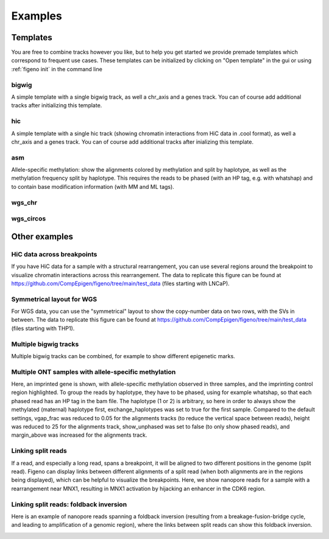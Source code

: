 
Examples
==================================

Templates
---------

You are free to combine tracks however you like, but to help you get started we provide premade templates which correspond to frequent use cases. These templates can be initialized by clicking on "Open template" in the gui or using :ref:`figeno init` in the command line

bigwig
^^^^^^

A simple template with a single bigwig track, as well a chr_axis and a genes track. You can of course add additional tracks after initializing this template.

.. image:: images/template_bigwig.png 

.. toggle:: 
   
  .. code:: json
  
  	{
  		"general": {
  			"layout": "horizontal",
  			"reference": "hg19"
  		},
  		"output": {
  			"file": "figure_bigwig.png",
  			"dpi": 400,
  			"width": 180
  		},
  		"regions": [
  			{
  				"chr": "12",
  				"start": 11800000,
  				"end": 12100000,
  				"color": "#f4a460"
  			}
  		],
  		"highlights": [],
  		"tracks": [
  			{
  				"type": "bigwig",
  				"file": "/path/to/xxx.bigWig",
  				"height": 10,
  				"margin_above": 1.5,
  				"bounding_box": false,
  				"fontscale": 1,
  				"label": "",
  				"label_rotate": false,
  				"color": "#2980b9",
  				"n_bins": 500,
  				"scale": "auto",
  				"scale_pos": "corner"
  			},
  			{
  				"type": "genes",
  				"height": 10,
  				"margin_above": 1.5,
  				"bounding_box": false,
  				"fontscale": 1,
  				"label": "",
  				"label_rotate": false,
  				"style": "default",
  				"collapsed": true,
  				"only_protein_coding": true,
  				"exon_color": "#2980b9",
  				"genes": "auto"
  			},
  			{
  				"type": "chr_axis",
  				"height": 10,
  				"margin_above": 1.5,
  				"bounding_box": false,
  				"fontscale": 1,
  				"label": "",
  				"label_rotate": false,
  				"style": "default",
  				"unit": "kb",
  				"ticklabels_pos": "below",
  				"ticks_interval": "auto"
  			}
  		]
  	}

hic
^^^

A simple template with a single hic track (showing chromatin interactions from HiC data in .cool format), as well a chr_axis and a genes track. You can of course add additional tracks after inializing this template.

.. image:: images/template_hic.png 

.. toggle:: 

  .. code:: json
  
  	{
  		"general": {
  			"layout": "horizontal",
  			"reference": "hg19"
  		},
  		"output": {
  			"file": "figure_hic.png",
  			"dpi": 400,
  			"width": 180
  		},
  		"regions": [
  			{
  				"chr": "12",
  				"start": 11500000,
  				"end": 12500000,
  				"color": "#f4a460"
  			}
  		],
  		"highlights": [],
  		"tracks": [
  			{
  				"type": "hic",
  				"file": "/path/to/xxx.cool",
  				"height": 50,
  				"margin_above": 1.5,
  				"bounding_box": true,
  				"fontscale": 1,
  				"label": "",
  				"label_rotate": false,
  				"color_map": "red",
  				"pixel_border": false,
  				"upside_down": false,
  				"max_dist": 700,
  				"extend": true,
  				"interactions_across_regions": true,
  				"double_interactions_across_regions": true
  			},
  			{
  				"type": "genes",
  				"height": 10,
  				"margin_above": 1.5,
  				"bounding_box": false,
  				"fontscale": 1,
  				"label": "",
  				"label_rotate": false,
  				"style": "default",
  				"collapsed": true,
  				"only_protein_coding": true,
  				"exon_color": "#2980b9",
  				"genes": "auto"
  			},
  			{
  				"type": "chr_axis",
  				"height": 10,
  				"margin_above": 1.5,
  				"bounding_box": false,
  				"fontscale": 1,
  				"label": "",
  				"label_rotate": false,
  				"style": "default",
  				"unit": "kb",
  				"ticklabels_pos": "below",
  				"ticks_interval": "auto"
  			}
  		]
  	}

asm
^^^

Allele-specific methylation: show the alignments colored by methylation and split by haplotype, as well as the methylation frequency split by haplotype. This requires the reads to be phased (with an HP tag, e.g. with whatshap) and to contain base modification information (with MM and ML tags).

.. image:: images/template_asm.png 

.. toggle:: 

  .. code:: json
  
  	{
  		"general": {
  			"layout": "horizontal",
  			"reference": "hg19"
  		},
  		"output": {
  			"file": "template_asm.png",
  			"dpi": 400,
  			"width": 180
  		},
  		"regions": [
  			{
  				"chr": "7",
  				"start": 156795000,
  				"end": 156820000,
  				"color": "#f4a460"
  			}
  		],
  		"highlights": [],
  		"tracks": [
  			{
  				"type": "alignments",
  				"file": "/path/to/xxx.bam",
  				"height": 50,
  				"margin_above": 1.5,
  				"bounding_box": false,
  				"fontscale": 1,
  				"label": "",
  				"label_rotate": false,
  				"hgap_bp": 30,
  				"vgap_frac": 0.3,
  				"read_color": "#cccccc",
  				"splitread_color": "#999999",
  				"link_splitreads": false,
  				"min_splitreads_breakpoints": 2,
  				"group_by": "haplotype",
  				"show_unphased": true,
  				"exchange_haplotypes": false,
  				"show_haplotype_colors": true,
  				"haplotype_colors": [
  					"#27ae60",
  					"#e67e22",
  					"#808080"
  				],
  				"haplotype_labels": [
  					"HP1",
  					"HP2",
  					"Unphased"
  				],
  				"color_by": "basemod",
  				"color_unmodified": "#0f57e5",
  				"basemods": [
  					[
  						"C",
  						"m",
  						"#f40202"
  					]
  				],
  				"fix_hardclip_basemod": false
  			},
  			{
  				"type": "basemod_freq",
  				"height": 20,
  				"margin_above": 1.5,
  				"bounding_box": true,
  				"fontscale": 1,
  				"label": "Methylation freq",
  				"label_rotate": true,
  				"bams": [
  					{
  						"file": "/path/to/xxx.bam",
  						"base": "C",
  						"mod": "m",
  						"min_coverage": 6,
  						"linewidth": 3,
  						"opacity": 1,
  						"fix_hardclip": false,
  						"split_by_haplotype": true,
  						"colors": [
  							"#27ae60",
  							"#e67e22"
  						]
  					}
  				]
  			},
  			{
  				"type": "genes",
  				"height": 10,
  				"margin_above": 1.5,
  				"bounding_box": false,
  				"fontscale": 1,
  				"label": "",
  				"label_rotate": false,
  				"style": "default",
  				"collapsed": true,
  				"only_protein_coding": true,
  				"exon_color": "#2980b9",
  				"genes": "auto"
  			},
  			{
  				"type": "chr_axis",
  				"height": 10,
  				"margin_above": 1.5,
  				"bounding_box": false,
  				"fontscale": 1,
  				"label": "",
  				"label_rotate": false,
  				"style": "default",
  				"unit": "kb",
  				"ticklabels_pos": "below",
  				"ticks_interval": "auto"
  			}
  		]
  	}
  
wgs_chr
^^^^^^^^

.. image:: images/template_wgs_chr.png 

.. toggle:: 

  .. code:: json
  
  	{
  		"general": {
  			"layout": "horizontal",
  			"reference": "hg19"
  		},
  		"output": {
  			"dpi": 400,
  			"file": "template_wgs_chr.png",
  			"width": 180
  		},
  		"regions": [
  			{
  				"chr": "7",
  				"start": null,
  				"end": null,
  				"color": "#f4a460"
  			}
  		],
  		"highlights": [],
  		"tracks": [
  			{
  				"type": "sv",
  				"file": "/path/to/xxx_SV.vcf",
  				"height": 15,
  				"margin_above": 1.5,
  				"bounding_box": true,
  				"fontscale": 1,
  				"label": "",
  				"label_rotate": false,
  				"lw": "0.5",
  				"color_del": "#4a69bd",
  				"color_dup": "#e55039",
  				"color_t2t": "#8e44ad",
  				"color_h2h": "#8e44ad",
  				"color_trans": "#27ae60"
  			},
  			{
  				"type": "copynumber",
  				"height": 30,
  				"margin_above": 0,
  				"bounding_box": true,
  				"fontscale": 1,
  				"label": "",
  				"label_rotate": false,
  				"freec_ratios": "xxx_ratio.txt",
  				"freec_CNAs": "xxx_CNVs",
  				"purple_cn": "",
  				"genes": "",
  				"min_cn": "",
  				"max_cn": "",
  				"grid": true,
  				"grid_major": true,
  				"grid_minor": true,
  				"grid_cn": true,
  				"color_normal": "#000000",
  				"color_loss": "#4a69bd",
  				"color_gain": "#e55039",
  				"color_cnloh": "#f6b93b"
  			},
  			{
  				"type": "chr_axis",
  				"height": 10,
  				"margin_above": 0,
  				"bounding_box": false,
  				"fontscale": 1,
  				"label": "",
  				"label_rotate": false,
  				"style": "default",
  				"unit": "kb",
  				"ticklabels_pos": "below",
  				"ticks_interval": "auto"
  			}
  		]
  	}


wgs_circos
^^^^^^^^^^

.. image:: images/template_wgs_circos.png 
	:width: 500

.. toggle:: 

  .. code:: json
  
  	{
  		"general": {
  			"layout": "circular",
  			"reference": "hg19"
  		},
  		"output": {
  			"file": "",
  			"dpi": 400,
  			"width": 180
  		},
  		"regions": [
  			{"chr": "1","color": "#98671F"},
  			{"chr": "2","color": "#65661B"},
  			{"chr": "3""color": "#969833"},
  			{"chr": "4","color": "#CE151D"},
  			{"chr": "5","color": "#FF1A25"},
  			{"chr": "6","color": "#FF0BC8"},
  			{"chr": "7","color": "#FFCBCC"},
  			{"chr": "8","color": "#FF9931"},
  			{"chr": "9","color": "#FFCC3A"},
  			{"chr": "10","color": "#FCFF44"},
  			{"chr": "11","color": "#C4FF40"},
  			{"chr": "12","color": "#00FF3B"},
  			{"chr": "13","color": "#2F7F1E"},
  			{"chr": "14","color": "#2800C6"},
  			{"chr": "15","color": "#6A96FA"},
  			{"chr": "16","color": "#98CAFC"},
  			{"chr": "17","color": "#00FEFD"},
  			{"chr": "18","color": "#C9FFFE"},
  			{"chr": "19","color": "#9D00C6"},
  			{"chr": "20","color": "#D232FA"},
  			{"chr": "21","color": "#956DB5"},
  			{"chr": "22","color": "#5D5D5D"},
  			{"chr": "X","color": "#989898"},
  			{"chr": "Y","color": "#CBCBCB"}
  		],
  		"highlights": [],
  		"tracks": [
  			{
  				"type": "sv",
  				"file": "/path/to/xxx_SV.vcf",
  				"height": 15,
  				"margin_above": 1.5,
  				"bounding_box": true,
  				"fontscale": 1,
  				"label": "",
  				"label_rotate": false,
  				"lw": "0.5",
  				"color_del": "#4a69bd",
  				"color_dup": "#e55039",
  				"color_t2t": "#8e44ad",
  				"color_h2h": "#8e44ad",
  				"color_trans": "#27ae60"
  			},
  			{
  				"type": "copynumber",
  				"height": 30,
  				"margin_above": 0,
  				"bounding_box": true,
  				"fontscale": 1,
  				"label": "",
  				"label_rotate": false,
  				"freec_ratios": "xxx_ratio.txt",
  				"freec_CNAs": "xxx_CNVs",
  				"purple_cn": "",
  				"genes": "",
  				"min_cn": "",
  				"max_cn": 3.9,
  				"grid": true,
  				"grid_major": false,
  				"grid_minor": false,
  				"grid_cn": true,
  				"color_normal": "#000000",
  				"color_loss": "#4a69bd",
  				"color_gain": "#e55039",
  				"color_cnloh": "#f6b93b"
  			},
  			{
  				"type": "chr_axis",
  				"height": 10,
  				"margin_above": 0,
  				"bounding_box": false,
  				"fontscale": 1,
  				"label": "",
  				"label_rotate": false,
  				"style": "default",
  				"unit": "kb",
  				"ticklabels_pos": "below",
  				"ticks_interval": "auto"
  			}
  		]
  	}

    
Other examples
---------------

HiC data across breakpoints
^^^^^^^^^^^^^^^^^^^^^^^^^^^

If you have HiC data for a sample with a structural rearrangement, you can use several regions around the breakpoint to visualize chromatin interactions across this rearrangement. The data to replicate this figure can be found at https://github.com/CompEpigen/figeno/tree/main/test_data (files starting with LNCaP). 

.. image:: images/example_hic.png 

.. toggle:: 

  .. code:: json

    {
    	"general": {
    		"layout": "horizontal",
    		"reference": "hg38"
    	},
    	"output": {
    		"dpi": 400,
    		"file": "LNCaP_figure.svg",
    		"width": 80
    	},
    	"regions": [
    		{
    			"chr": "7",
    			"start": 13100000,
    			"end": 14150000,
    			"color": "#f4a460"
    		},
    		{
    			"chr": "14",
    			"start": 37510000,
    			"end": 36600000,
    			"color": "#95CDCD"
    		}
    	],
    	"highlights": [],
    	"tracks": [
    		{
    			"type": "hic",
    			"height": 25,
    			"margin_above": 1.5,
    			"bounding_box": true,
    			"fontscale": 1,
    			"label": "HiC   ",
    			"label_rotate": false,
    			"file": "LNCaP_subset_hg38.cool",
    			"color_map": "red",
    			"pixel_border": false,
    			"upside_down": false,
    			"max_dist": "1300",
    			"extend": true,
    			"scale": "auto",
    			"scale_max_percentile": 90,
    			"show_colorbar": false,
    			"interactions_across_regions": true,
    			"double_interactions_across_regions": true
    		},
    		{
    			"type": "bigwig",
    			"height": 10,
    			"margin_above": 1.5,
    			"bounding_box": false,
    			"fontscale": 1,
    			"label": "DNase-seq",
    			"label_rotate": false,
    			"file": "LNCaP_ENCFF282KWR_subset.bigwig",
    			"color": "#2980b9",
    			"n_bins": 500,
    			"scale": "auto",
    			"scale_pos": "corner"
    		},
    		{
    			"type": "genes",
    			"height": 11,
    			"margin_above": 1.5,
    			"bounding_box": false,
    			"fontscale": 1,
    			"label": "",
    			"label_rotate": false,
    			"style": "default",
    			"collapsed": true,
    			"only_protein_coding": true,
    			"exon_color": "#2980b9",
    			"genes": "auto"
    		},
    		{
    			"type": "chr_axis",
    			"height": 10,
    			"margin_above": 1.5,
    			"bounding_box": false,
    			"fontscale": 0.8,
    			"label": "",
    			"label_rotate": false,
    			"style": "arrow",
    			"unit": "Mb",
    			"ticklabels_pos": "below",
    			"ticks_interval": "auto"
    		}
    	]
    }

Symmetrical layout for WGS
^^^^^^^^^^^^^^^^^^^^^^^^^^

For WGS data, you can use the "symmetrical" layout to show the copy-number data on two rows, with the SVs in between. The data to replicate this figure can be found at https://github.com/CompEpigen/figeno/tree/main/test_data (files starting with THP1). 

.. image:: images/example_symmetrical.png 

.. toggle:: 

  .. code:: json

    {
    	"general": {
    		"layout": "symmetrical",
    		"reference": "hg19"
    	},
    	"output": {
    		"dpi": 400,
    		"file": "THP1_symmetrical_figure.png",
    		"width": 180
    	},
    	"regions": [
    		{"chr": "9"},
    		{"chr": "6"},
    		{"chr": "11"},
    		{"chr": "13"},
    		{"chr": "20"}
    	],
    	"highlights": [],
    	"tracks": [
    		{
    			"type": "sv",
    			"height": 6,
    			"margin_above": 1.5,
    			"bounding_box": false,
    			"fontscale": 1,
    			"label": "",
    			"label_rotate": false,
    			"file": "THP1_SV.vcf",
    			"lw": "0.5",
    			"color_del": "#4a69bd",
    			"color_dup": "#e55039",
    			"color_t2t": "#8e44ad",
    			"color_h2h": "#8e44ad",
    			"color_trans": "#27ae60"
    		},
    		{
    			"type": "copynumber",
    			"height": 25,
    			"margin_above": 0,
    			"bounding_box": true,
    			"fontscale": 1,
    			"label": "",
    			"label_rotate": false,
    			"freec_ratios": "THP1_ratio.txt",
    			"freec_CNAs": "THP1_CNVs",
    			"purple_cn": "",
    			"genes": "",
    			"ploidy": "2",
    			"min_cn": "",
    			"max_cn": "4.5",
    			"grid": true,
    			"grid_major": true,
    			"grid_minor": true,
    			"grid_cn": true,
    			"marker_size": "0.7",
    			"color_normal": "#000000",
    			"color_loss": "#4a69bd",
    			"color_gain": "#e55039",
    			"color_cnloh": "#f6b93b"
    		},
    		{
    			"type": "chr_axis",
    			"height": 8,
    			"margin_above": 0,
    			"bounding_box": false,
    			"fontscale": 1,
    			"label": "",
    			"label_rotate": false,
    			"style": "default",
    			"unit": "Mb",
    			"ticklabels_pos": "below",
    			"ticks_interval": "20000000"
    		}
    	]
    }
  

   
Multiple bigwig tracks
^^^^^^^^^^^^^^^^^^^^^^

Multiple bigwig tracks can be combined, for example to show different epigenetic marks.

.. image:: images/figure_multiple_bigwigs.png 

.. toggle:: 

  .. code:: json

    {
		"general": {
			"layout": "horizontal",
			"reference": "hg19"
		},
		"output": {
			"file": "figure_multiple_bigwigs.png",
			"dpi": 600,
			"width": 180
		},
		"regions": [
			{
				"chr": "12",
				"start": 11790322,
				"end": 12500000
			}
		],
		"highlights": [],
		"tracks": [
			{
				"type": "bigwig",
				"height": 10,
				"margin_above": 1.5,
				"bounding_box": false,
				"fontscale": 1,
				"label": "ATAC",
				"label_rotate": false,
				"file": "/path/to/ATAC.bigwig",
				"color": "#f39c12",
				"n_bins": 500,
				"scale": "auto",
				"scale_pos": "corner",
				"upside_down": false
			},
			{
				"type": "bigwig",
				"height": 10,
				"margin_above": 1.5,
				"bounding_box": false,
				"fontscale": 1,
				"label": "H3K4me1",
				"label_rotate": false,
				"file": "/path/t8/H3K4me1.bigWig",
				"color": "#9b59b6",
				"n_bins": 500,
				"scale": "auto",
				"scale_pos": "corner",
				"upside_down": false
			},
			{
				"type": "bigwig",
				"height": 10,
				"margin_above": 1.5,
				"bounding_box": false,
				"fontscale": 1,
				"label": "H3K27ac",
				"label_rotate": false,
				"file": "/path/to/H3K27ac.bigWig",
				"color": "#2980b9",
				"n_bins": 500,
				"scale": "auto",
				"scale_pos": "corner",
				"upside_down": false
			},
			{
				"type": "bigwig",
				"height": 10,
				"margin_above": 1.5,
				"bounding_box": false,
				"fontscale": 1,
				"label": "P300",
				"label_rotate": false,
				"file": "/path/to/P300.bigWig",
				"color": "#27ae60",
				"n_bins": 500,
				"scale": "auto",
				"scale_pos": "corner",
				"upside_down": false
			},
			{
				"type": "genes",
				"height": 10,
				"margin_above": 1.5,
				"bounding_box": false,
				"fontscale": 1,
				"label": "",
				"label_rotate": false,
				"style": "default",
				"collapsed": true,
				"only_protein_coding": true,
				"exon_color": "#2980b9",
				"genes": "auto",
				"show_gene_names": true
			},
			{
				"type": "chr_axis",
				"height": 10,
				"margin_above": 1.5,
				"bounding_box": false,
				"fontscale": 1,
				"label": "",
				"label_rotate": false,
				"style": "default",
				"lw_scale": "1.0",
				"ticklabels_pos": "below",
				"unit": "kb",
				"ticks_interval": "auto",
				"ticks_angle": 0,
				"chr_prefix": "chr"
			}
		]
	}


Multiple ONT samples with allele-specific methylation
^^^^^^^^^^^^^^^^^^^^^^^^^^^^^^^^^^^^^^^^^^^^^^^^^^^^^

Here, an imprinted gene is shown, with allele-specific methylation observed in three samples, and the imprinting control region highlighted. 
To group the reads by haplotype, they have to be phased, using for example whatshap, so that each phased read has an HP tag in the bam file. The haplotype (1 or 2) is arbitrary, so here in order to always show the methylated (maternal) haplotype first, exchange_haplotypes was set to true for the first sample.
Compared to the default settings, vgap_frac was reduced to 0.05 for the alignments tracks (to reduce the vertical space between reads), height was reduced to 25 for the alignments track, show_unphased was set to false (to only show phased reads), and margin_above was increased for the alignments track. 

.. image:: images/figure_multiple_asm.png 

.. toggle:: 

  .. code:: json

    {
		"general": {
			"layout": "horizontal",
			"reference": "hg19"
		},
		"output": {
			"file": "figure_multiple_asm.png",
			"dpi": 800,
			"width": 180
		},
		"regions": [
			{
				"chr": "20",
				"start": 42134174,
				"end": 42181756
			}
		],
		"highlights": [
			{
				"chr": "20",
				"start": 42142300,
				"end": 42144100,
				"color": "#eba434",
				"opacity": 0.3
			}
		],
		"tracks": [
			{
				"type": "alignments",
				"height": 25,
				"margin_above": 1.5,
				"bounding_box": true,
				"fontscale": 1,
				"file": "/path/to/sample1.haplotagged.bam",
				"label": "Sample 1",
				"label_rotate": true,
				"hgap_bp": 30,
				"vgap_frac": "0.05",
				"read_color": "#cccccc",
				"link_splitreads": false,
				"group_by": "haplotype",
				"show_unphased": false,
				"exchange_haplotypes": true,
				"show_haplotype_colors": true,
				"haplotype_colors": [
					"#27ae60",
					"#e67e22",
					"#808080"
				],
				"haplotype_labels": [
					"HP1",
					"HP2",
					"Unphased"
				],
				"color_by": "basemod",
				"color_unmodified": "#0f57e5",
				"basemods": [
					[
						"C",
						"m",
						"#f40202"
					]
				],
				"fix_hardclip_basemod": false
			},
			{
				"type": "alignments",
				"height": 25,
				"margin_above": 2.5,
				"bounding_box": true,
				"fontscale": 1,
				"file": "/path/to/sample2.haplotagged.bam",
				"label": "Sample 2",
				"label_rotate": true,
				"hgap_bp": 30,
				"vgap_frac": "0.05",
				"read_color": "#cccccc",
				"link_splitreads": false,
				"group_by": "haplotype",
				"show_unphased": false,
				"exchange_haplotypes": false,
				"show_haplotype_colors": true,
				"haplotype_colors": [
					"#27ae60",
					"#e67e22",
					"#808080"
				],
				"haplotype_labels": [
					"HP1",
					"HP2",
					"Unphased"
				],
				"color_by": "basemod",
				"color_unmodified": "#0f57e5",
				"basemods": [
					[
						"C",
						"m",
						"#f40202"
					]
				],
				"fix_hardclip_basemod": false
			},
			{
				"type": "alignments",
				"height": 25,
				"margin_above": 2.5,
				"bounding_box": true,
				"fontscale": 1,
				"file": "/path/to/sample3.haplotagged.bam",
				"label": "Sample 3",
				"label_rotate": true,
				"hgap_bp": 30,
				"vgap_frac": "0.05",
				"read_color": "#cccccc",
				"link_splitreads": false,
				"group_by": "haplotype",
				"show_unphased": false,
				"exchange_haplotypes": false,
				"show_haplotype_colors": true,
				"haplotype_colors": [
					"#27ae60",
					"#e67e22",
					"#808080"
				],
				"haplotype_labels": [
					"HP1",
					"HP2",
					"Unphased"
				],
				"color_by": "basemod",
				"color_unmodified": "#0f57e5",
				"basemods": [
					[
						"C",
						"m",
						"#f40202"
					]
				],
				"fix_hardclip_basemod": false
			},
			{
				"type": "genes",
				"height": 10,
				"margin_above": 1.5,
				"bounding_box": false,
				"fontscale": 1,
				"label": "",
				"label_rotate": false,
				"style": "default",
				"collapsed": true,
				"only_protein_coding": true,
				"exon_color": "#2980b9",
				"genes": "auto",
				"show_gene_names": true
			},
			{
				"type": "chr_axis",
				"height": 10,
				"margin_above": 1.5,
				"bounding_box": false,
				"fontscale": 1,
				"label": "",
				"label_rotate": false,
				"style": "default",
				"lw_scale": "1.0",
				"ticklabels_pos": "below",
				"unit": "kb",
				"ticks_interval": "auto",
				"ticks_angle": 0,
				"chr_prefix": "chr"
			}
		]
	}


Linking split reads
^^^^^^^^^^^^^^^^^^^

If a read, and especially a long read, spans a breakpoint, it will be aligned to two different positions in the genome (split read). Figeno can display links between different alignments of a split read (when both alignments are in the regions being displayed), which can be helpful to visualize the breakpoints.
Here, we show nanopore reads for a sample with a rearrangement near MNX1, resulting in MNX1 activation by hijacking an enhancer in the CDK6 region.

.. image:: images/figure_linkSR.png 

.. toggle:: 

  .. code:: json

	{
		"general": {
			"layout": "horizontal",
			"reference": "hg19"
		},
		"output": {
			"dpi": 800,
			"file": "figure_linkSR.png",
			"width": 180
		},
		"regions": [
			{
				"chr": "7",
				"start": 92400000,
				"end": 92440000,
				"color": "#95cdcd"
			},
			{
				"chr": "7",
				"start": 156840000,
				"end": 156790000,
				"color": "#f4a460"
			}
		],
		"highlights": [],
		"tracks": [
			{
				"type": "alignments",
				"height": 35,
				"margin_above": 1.5,
				"bounding_box": false,
				"fontscale": 1,
				"file": "/path/to/sample.haplotagged.bam",
				"label": "",
				"label_rotate": true,
				"hgap_bp": 30,
				"vgap_frac": "0.4",
				"read_color": "#cccccc",
				"link_splitreads": true,
				"splitread_color": "#999999",
				"link_color": "#999999",
				"link_lw": "0.7",
				"only_show_splitreads": true,
				"min_splitreads_breakpoints": 2,
				"group_by": "none",
				"color_by": "none"
			},
			{
				"type": "genes",
				"height": 10,
				"margin_above": 1.5,
				"bounding_box": false,
				"fontscale": 1,
				"label": "",
				"label_rotate": false,
				"style": "default",
				"collapsed": true,
				"only_protein_coding": true,
				"exon_color": "#2980b9",
				"genes": "auto",
				"show_gene_names": true
			},
			{
				"type": "chr_axis",
				"height": 10,
				"margin_above": 1.5,
				"bounding_box": false,
				"fontscale": 1,
				"label": "",
				"label_rotate": false,
				"style": "arrow",
				"lw_scale": "1.0",
				"ticklabels_pos": "below",
				"unit": "kb",
				"ticks_interval": "auto",
				"ticks_angle": 0,
				"chr_prefix": "chr"
			}
		]
	}

Linking split reads: foldback inversion
^^^^^^^^^^^^^^^^^^^^^^^^^^^^^^^^^^^^^^^

Here is an example of nanopore reads spanning a foldback inversion (resulting from a breakage-fusion-bridge cycle, and leading to amplification of a genomic region), where the links between split reads can show this foldback inversion.

.. image:: images/figure_foldback.png 

.. toggle:: 

  .. code:: json
	
	{
		"general": {
			"layout": "horizontal",
			"reference": "hg19"
		},
		"output": {
			"file": "figure_foldback.png",
			"dpi": 800,
			"width": 150
		},
		"regions": [
			{
				"chr": "19",
				"start": 13826000,
				"end": 13834000
			}
		],
		"highlights": [],
		"tracks": [
			{
				"type": "alignments",
				"height": 70,
				"margin_above": 1.5,
				"bounding_box": false,
				"fontscale": 1,
				"file": "/path/to/sample.haplotagged.bam",
				"label": "",
				"label_rotate": false,
				"hgap_bp": "180",
				"vgap_frac": "0.5",
				"read_color": "#cccccc",
				"link_splitreads": true,
				"splitread_color": "#f39c12",
				"link_color": "#000000",
				"link_lw": "0.5",
				"only_show_splitreads": true,
				"min_splitreads_breakpoints": 2,
				"group_by": "none",
				"color_by": "none"
			},
			{
				"type": "chr_axis",
				"height": 10,
				"margin_above": 1.5,
				"bounding_box": false,
				"fontscale": 1,
				"label": "",
				"label_rotate": false,
				"style": "default",
				"lw_scale": "1.0",
				"ticklabels_pos": "below",
				"unit": "kb",
				"ticks_interval": "auto",
				"ticks_angle": 0,
				"chr_prefix": "chr"
			}
		]
	}
